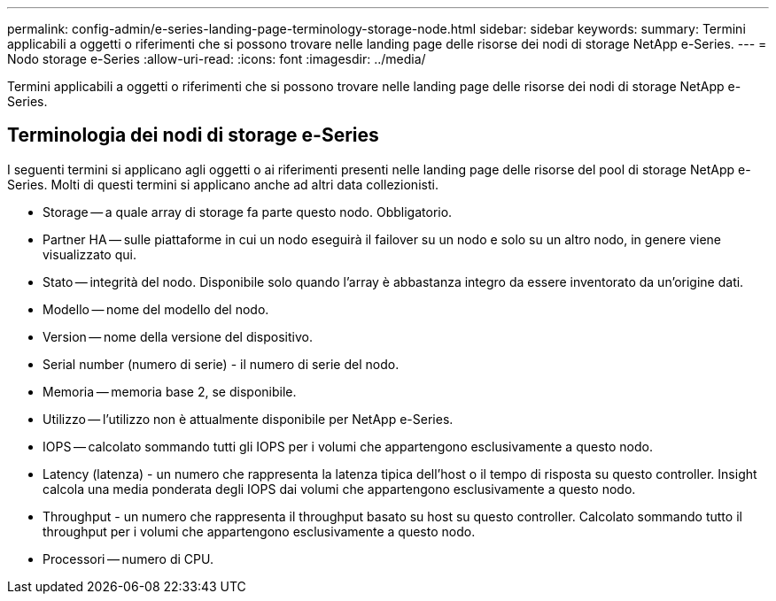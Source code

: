 ---
permalink: config-admin/e-series-landing-page-terminology-storage-node.html 
sidebar: sidebar 
keywords:  
summary: Termini applicabili a oggetti o riferimenti che si possono trovare nelle landing page delle risorse dei nodi di storage NetApp e-Series. 
---
= Nodo storage e-Series
:allow-uri-read: 
:icons: font
:imagesdir: ../media/


[role="lead"]
Termini applicabili a oggetti o riferimenti che si possono trovare nelle landing page delle risorse dei nodi di storage NetApp e-Series.



== Terminologia dei nodi di storage e-Series

I seguenti termini si applicano agli oggetti o ai riferimenti presenti nelle landing page delle risorse del pool di storage NetApp e-Series. Molti di questi termini si applicano anche ad altri data collezionisti.

* Storage -- a quale array di storage fa parte questo nodo. Obbligatorio.
* Partner HA -- sulle piattaforme in cui un nodo eseguirà il failover su un nodo e solo su un altro nodo, in genere viene visualizzato qui.
* Stato -- integrità del nodo. Disponibile solo quando l'array è abbastanza integro da essere inventorato da un'origine dati.
* Modello -- nome del modello del nodo.
* Version -- nome della versione del dispositivo.
* Serial number (numero di serie) - il numero di serie del nodo.
* Memoria -- memoria base 2, se disponibile.
* Utilizzo -- l'utilizzo non è attualmente disponibile per NetApp e-Series.
* IOPS -- calcolato sommando tutti gli IOPS per i volumi che appartengono esclusivamente a questo nodo.
* Latency (latenza) - un numero che rappresenta la latenza tipica dell'host o il tempo di risposta su questo controller. Insight calcola una media ponderata degli IOPS dai volumi che appartengono esclusivamente a questo nodo.
* Throughput - un numero che rappresenta il throughput basato su host su questo controller. Calcolato sommando tutto il throughput per i volumi che appartengono esclusivamente a questo nodo.
* Processori -- numero di CPU.

